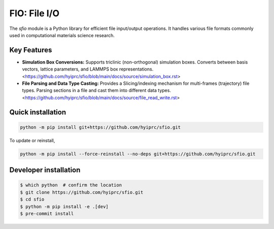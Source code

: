 FIO: File I/O
=============

The `sfio` module is a Python library for efficient file input/output operations. It handles various file formats commonly used in computational materials science research.

Key Features
------------

+ **Simulation Box Conversions:** Supports triclinic (non-orthogonal) simulation boxes. Converts between basis vectors, lattice parameters, and LAMMPS box representations. <https://github.com/hyiprc/sfio/blob/main/docs/source/simulation_box.rst>

+ **File Parsing and Data Type Casting:** Provides a Slicing/indexing mechanism for multi-frames (trajectory) file types. Parsing sections in a file and cast them into different data types. <https://github.com/hyiprc/sfio/blob/main/docs/source/file_read_write.rst>


Quick installation
------------------

.. code-block:: console

    python -m pip install git+https://github.com/hyiprc/sfio.git

To update or reinstall,

.. code-block:: console

    python -m pip install --force-reinstall --no-deps git+https://github.com/hyiprc/sfio.git


Developer installation
----------------------

.. code-block:: console

    $ which python  # confirm the location
    $ git clone https://github.com/hyiprc/sfio.git
    $ cd sfio
    $ python -m pip install -e .[dev]
    $ pre-commit install
